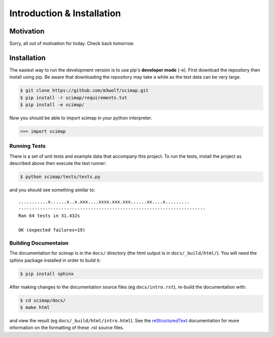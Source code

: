 =============================
 Introduction & Installation
=============================

Motivation
==========

Sorry, all out of motivation for today. Check back tomorrow.

Installation
============

The easiest way to run the development version is to use pip's
**developer mode** (-e). First download the repository then install using
pip. Be aware that downloading the repository may take a while as the
test data can be very large.

.. code:: bash

   $ git clone https://github.com/m3wolf/scimap.git
   $ pip install -r scimap/requirements.txt
   $ pip install -e scimap/

Now you should be able to import scimap in your python interpreter.

.. code:: python
   
   >>> import scimap

Running Tests
-------------

There is a set of unit tests and example data that accompany this
project. To run the tests, install the project as described above then
execute the test runner:

.. code:: bash

   $ python scimap/tests/tests.py

and you should see something similar to::
  
   ...........x......x..x.xxx....xxxx.xxx.xxx......xx....x.........
   ----------------------------------------------------------------------
   Ran 64 tests in 31.432s

   OK (expected failures=19)

Building Documentaion
---------------------

The documentation for scimap is in the ``docs/`` directory (the html
output is in ``docs/_build/html/``). You will need the sphinx package
installed in order to build it:

.. code:: bash

   $ pip install sphinx

After making changes to the documentation source files (eg
``docs/intro.rst``), re-build the documentation with:

.. code:: bash

   $ cd scimap/docs/
   $ make html

and view the result (eg ``docs/_build/html/intro.html``). See the
reStructuredText_ documentation for more information on the formatting
of these .rst source files.

.. _reStructuredText: http://docutils.sourceforge.net/rst.html
